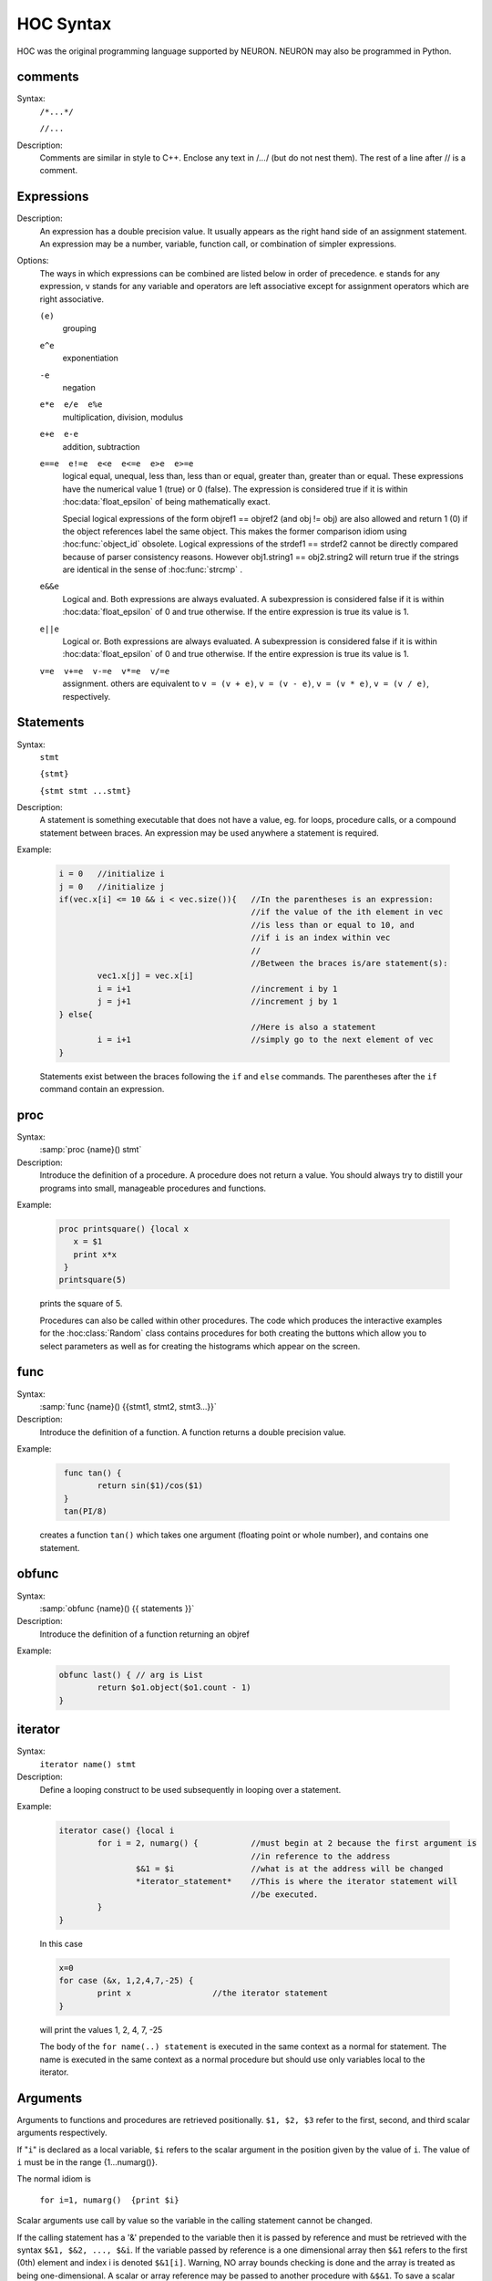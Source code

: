 .. index::  syntax (HOC)


.. _hoc_ocsyntax:

HOC Syntax
----------

HOC was the original programming language supported by NEURON.
NEURON may also be programmed in Python.


.. index::  comments

comments
~~~~~~~~
Syntax:
    ``/*...*/``

    ``//...``



Description:
    Comments are similar in style to C++. Enclose any text in /*...*/ (but 
    do not nest them).	The rest of a line after // is a comment. 
         



.. index::  expression

Expressions
~~~~~~~~~~~

Description:
    An expression has a double precision value.  It usually appears as the right 
    hand side of an assignment statement.  An expression may be a number, 
    variable, function call, or combination of simpler expressions. 
     

Options:
    The ways in which expressions can be combined are listed below 
    in order of precedence. e stands for any expression, v stands for any variable 
    and operators are 
    left associative except for assignment operators which are right associative. 


    ``(e)`` 
        grouping 

    ``e^e`` 
        exponentiation 

    ``-e`` 
        negation 

    ``e*e  e/e  e%e`` 
        multiplication, division, modulus 

    ``e+e  e-e`` 
        addition, subtraction 

    ``e==e  e!=e  e<e  e<=e  e>e  e>=e`` 
        logical equal, unequal, less than, less than or equal, greater than, 
        greater than or equal. These expressions have the numerical 
        value 1 (true) or 0 (false). The expression is considered true if it is 
        within :hoc:data:`float_epsilon` of being mathematically exact.
         
        Special logical expressions of the form objref1 == objref2 (and obj != obj) 
        are also allowed and return 1 (0) if the object references label the same 
        object. This makes the former comparison idiom using 
        :hoc:func:`object_id` obsolete. Logical expressions of the strdef1 == strdef2
        cannot be directly compared because of parser consistency reasons. However 
        obj1.string1 == obj2.string2 will return true if the strings are identical 
        in the sense of :hoc:func:`strcmp` .
         
         

    ``e&&e`` 
        Logical and. Both expressions 
        are always evaluated. A subexpression is considered false if it is within 
        :hoc:data:`float_epsilon` of 0 and true otherwise. If the entire expression is true
        its value is 1. 

    ``e||e`` 
        Logical or. Both expressions are always evaluated. 
        A subexpression is considered false if it is within 
        :hoc:data:`float_epsilon` of 0 and true otherwise. If the entire expression is true
        its value is 1. 

    ``v=e  v+=e  v-=e  v*=e  v/=e`` 
        assignment. others are equivalent to ``v = (v + e)``, 
        ``v = (v - e)``, 
        ``v = (v * e)``, 
        ``v = (v / e)``, respectively. 

     

.. seealso::
    :hoc:data:`float_epsilon`
        

         
  .. index::  statement       

Statements
~~~~~~~~~~

Syntax:
    ``stmt``

    ``{stmt}``

    ``{stmt stmt ...stmt}``



Description:
    A statement is something executable that does not have a value, eg. 
    for loops, procedure calls, or a compound statement between braces. 
    An expression may be used anywhere a statement is required. 
     

Example:

    .. code-block::
        none

        i = 0	//initialize i 
        j = 0	//initialize j 
        if(vec.x[i] <= 10 && i < vec.size()){	//In the parentheses is an expression: 
        					//if the value of the ith element in vec 
        					//is less than or equal to 10, and 
        					//if i is an index within vec 
        					// 
        					//Between the braces is/are statement(s): 
        	vec1.x[j] = vec.x[i]		 
        	i = i+1				//increment i by 1 
        	j = j+1				//increment j by 1 
        } else{					 
        					//Here is also a statement 
        	i = i+1				//simply go to the next element of vec 
        } 

    Statements exist between the braces following the ``if`` and ``else`` commands. 
    The parentheses after the ``if`` command contain an expression. 
     

         
.. index::  proc
         

.. _hoc_proc:


proc
~~~~
Syntax:
    :samp:`proc {name}() stmt`



Description:
    Introduce the definition of a procedure. A procedure does not return a value. 
    You should always try to distill your programs into small, manageable 
    procedures and functions. 
     

Example:

    .. code-block::
        none

        proc printsquare() {local x 
           x = $1 
           print x*x 
         } 
        printsquare(5) 

    prints the square of 5. 
     
    Procedures can also be called within other procedures. 
    The code which produces the interactive examples for the :hoc:class:`Random` class contains procedures
    for both creating the buttons which allow you to select parameters as well as for creating 
    the histograms which appear on the screen. 
         

         
.. index::  func


.. _hoc_func:

func
~~~~

         

Syntax:
    :samp:`func {name}() {{stmt1, stmt2, stmt3...}}`



Description:
    Introduce the definition of a function. 
    A function returns a double precision value. 
     

Example:

    .. code-block::
        none

         func tan() {  
        	return sin($1)/cos($1)  
         } 
         tan(PI/8) 

    creates a function ``tan()`` which takes one argument (floating point 
    or whole number), and contains one 
    statement. 
     

         

.. index::  obfunc


.. _hoc_obfunc:

obfunc
~~~~~~

Syntax:
    :samp:`obfunc {name}() {{ statements }}`


Description:
    Introduce the definition of a function returning an objref 

Example:

    .. code-block::
        none

        obfunc last() { // arg is List 
        	return $o1.object($o1.count - 1) 
        } 


.. seealso::
    :ref:`localobj <hoc_keyword_localobj>`, :ref:`return <hoc_keyword_return>`

     

.. index::  iterator


.. _hoc_keyword_iterator:

iterator
~~~~~~~~

     

Syntax:
    ``iterator name() stmt``



Description:
    Define a looping construct to be used subsequently in looping 
    over a statement. 
     

Example:

    .. code-block::
        none

        iterator case() {local i 
        	for i = 2, numarg() {		//must begin at 2 because the first argument is 
        					//in reference to the address 
        		$&1 = $i		//what is at the address will be changed 
        		*iterator_statement*	//This is where the iterator statement will 
        					//be executed. 
        	} 
        } 

    In this case 

    .. code-block::
        none

        x=0 
        for case (&x, 1,2,4,7,-25) { 
        	print x			//the iterator statement 
        } 

    will print the values 1, 2, 4, 7, -25 
     
    The body of the ``for name(..) statement`` is executed in the same 
    context as a normal for statement. The name is executed in the same 
    context as a normal procedure but should use only variables local to the 
    iterator. 
     

         
         

.. index::  arguments


.. _hoc_arguments:

Arguments
~~~~~~~~~

Arguments to functions and procedures are retrieved positionally. 
``$1, $2, $3`` refer to the first, second, and third scalar arguments 
respectively. 
 
If "``i``" is declared as a local variable, ``$i`` refers 
to the scalar argument in the position given by the value of ``i``. 
The value of ``i`` must be in the 
range {1...numarg()}. 
 
The normal idiom is

    ``for i=1, numarg()  {print $i}`` 

Scalar arguments use call by value so the variable in the calling 
statement cannot be changed. 
 
If the calling statement has a '&' 
prepended to the variable then it is passed by reference and must 
be retrieved with the 
syntax ``$&1, $&2, ..., $&i``. If the variable passed by reference 
is a one dimensional array then ``$&1`` refers to the first (0th) element 
and index i is denoted ``$&1[i]``. Warning, NO array bounds checking is 
done and the array is treated as being one-dimensional. A scalar or 
array reference may be passed to another procedure with 
``&$&1``. To save a scalar reference use the :hoc:class:`Pointer` class.
 
Retrieval of strdef arguments uses the syntax: ``$s1, $s2, ..., $si``. 
Retrieval of objref arguments uses the syntax: ``$o1, $o2, ..., $oi``. 
Arguments of type :ref:`strdef <hoc_keyword_strdef>` and ``objref`` use call by reference so the calling
value may be changed. 

Example:

    .. code-block::
        none

        func mult(){ 
        	return $1*$2 
        } 

    defines a function which multiplies two arguments. 
    Therefore ``mult(4,5)`` will return the value 20. 

    .. code-block::
        none

        proc pr(){ 
        	print $s3 
        	print $1*$2 
        	print $o4 
        } 

    defines a procedure which first prints the string defined in 
    position 3, then prints the product of the two numbers in 
    positions 1 and 2, and finally prints the pointer reference to an 
    object in position 4. 
     
    For a string '``s``' which is defined as ``s = "hello"``, and an 
    objref '``r``', ``pr(3,5,s,r)`` will return 

    .. code-block::
        none

        hello 
        15 
        Graph[0]   

    assuming ``r`` refers to the first graph. 

.. seealso::
    :ref:`hoc_func`, :ref:`hoc_proc`, :ref:`hoc_objref`, :ref:`strdef <hoc_keyword_strdef>`, :hoc:class:`Pointer`, :hoc:func:`numarg`, :hoc:func:`argtype`

----

.. hoc:function:: numarg

    Syntax:
        ``n = numarg()``

    Description:
        Number of arguments passed to a user written hoc function. 

    .. seealso::
        :ref:`hoc_arguments`, :hoc:func:`argtype`
         

----

.. hoc:function:: argtype

    Syntax:
        ``itype = argtype(iarg)``

    Description:
        The type of the ith arg. The return value is 0 for numbers, 1 for objref, 
        2 for strdef, 3 for pointers to numbers, and -1 if the arg does not exist. 

    .. seealso::
        :ref:`hoc_arguments`, :hoc:func:`numarg`

     
     
     

